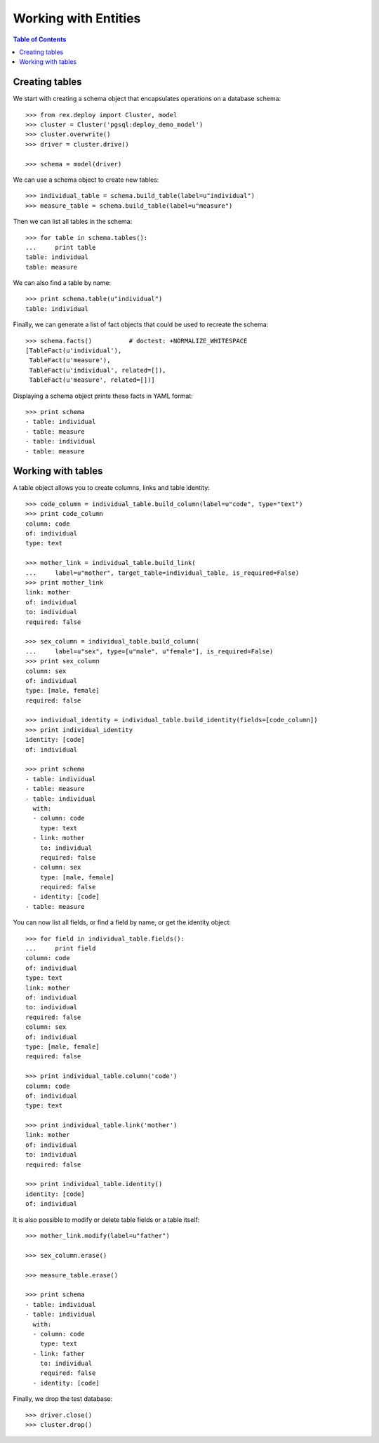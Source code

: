 *************************
  Working with Entities
*************************

.. contents:: Table of Contents


Creating tables
===============

We start with creating a schema object that encapsulates operations
on a database schema::

    >>> from rex.deploy import Cluster, model
    >>> cluster = Cluster('pgsql:deploy_demo_model')
    >>> cluster.overwrite()
    >>> driver = cluster.drive()

    >>> schema = model(driver)

We can use a schema object to create new tables::

    >>> individual_table = schema.build_table(label=u"individual")
    >>> measure_table = schema.build_table(label=u"measure")

Then we can list all tables in the schema::

    >>> for table in schema.tables():
    ...     print table
    table: individual
    table: measure

We can also find a table by name::

    >>> print schema.table(u"individual")
    table: individual

Finally, we can generate a list of fact objects that could be used to
recreate the schema::

    >>> schema.facts()          # doctest: +NORMALIZE_WHITESPACE
    [TableFact(u'individual'),
     TableFact(u'measure'),
     TableFact(u'individual', related=[]),
     TableFact(u'measure', related=[])]

Displaying a schema object prints these facts in YAML format::

    >>> print schema
    - table: individual
    - table: measure
    - table: individual
    - table: measure


Working with tables
===================

A table object allows you to create columns, links and table identity::

    >>> code_column = individual_table.build_column(label=u"code", type="text")
    >>> print code_column
    column: code
    of: individual
    type: text

    >>> mother_link = individual_table.build_link(
    ...     label=u"mother", target_table=individual_table, is_required=False)
    >>> print mother_link
    link: mother
    of: individual
    to: individual
    required: false

    >>> sex_column = individual_table.build_column(
    ...     label=u"sex", type=[u"male", u"female"], is_required=False)
    >>> print sex_column
    column: sex
    of: individual
    type: [male, female]
    required: false

    >>> individual_identity = individual_table.build_identity(fields=[code_column])
    >>> print individual_identity
    identity: [code]
    of: individual

    >>> print schema
    - table: individual
    - table: measure
    - table: individual
      with:
      - column: code
        type: text
      - link: mother
        to: individual
        required: false
      - column: sex
        type: [male, female]
        required: false
      - identity: [code]
    - table: measure

You can now list all fields, or find a field by name, or get the identity
object::

    >>> for field in individual_table.fields():
    ...     print field
    column: code
    of: individual
    type: text
    link: mother
    of: individual
    to: individual
    required: false
    column: sex
    of: individual
    type: [male, female]
    required: false

    >>> print individual_table.column('code')
    column: code
    of: individual
    type: text

    >>> print individual_table.link('mother')
    link: mother
    of: individual
    to: individual
    required: false

    >>> print individual_table.identity()
    identity: [code]
    of: individual

It is also possible to modify or delete table fields or a table itself::

    >>> mother_link.modify(label=u"father")

    >>> sex_column.erase()

    >>> measure_table.erase()

    >>> print schema
    - table: individual
    - table: individual
      with:
      - column: code
        type: text
      - link: father
        to: individual
        required: false
      - identity: [code]

Finally, we drop the test database::

    >>> driver.close()
    >>> cluster.drop()


